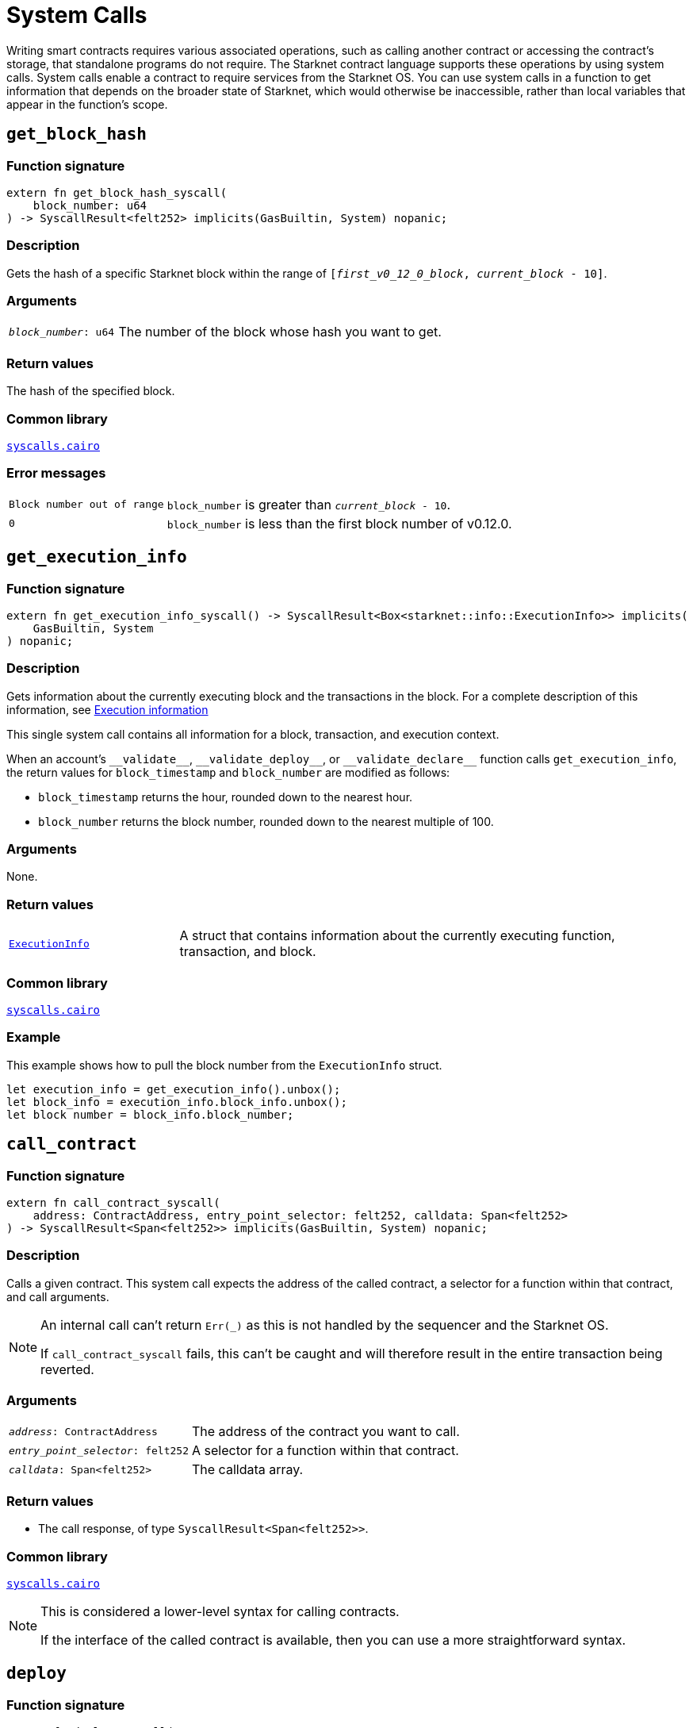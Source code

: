 = System Calls

Writing smart contracts requires various associated operations, such as calling another contract or
accessing the contract's storage, that standalone programs do not require. The Starknet contract language supports these operations by using system calls. System calls enable a contract to require services from the Starknet OS. You can use system calls in a function to get information that depends on the broader state of Starknet, which would otherwise be inaccessible, rather than local variables that appear in the function's scope.

[id="get_block_hash"]
== `get_block_hash`

[discrete]
=== Function signature

[source,cairo,subs="+quotes,+macros"]
----
extern fn get_block_hash_syscall(
    block_number: u64
) -> SyscallResult<felt252> implicits(GasBuiltin, System) nopanic;
----

[discrete]
=== Description

Gets the hash of a specific Starknet block within the range of `[__first_v0_12_0_block__, __current_block__ - 10]`.

[discrete]
=== Arguments

[horizontal,labelwidth="25",role="stripes-odd"]
`_block_number_: u64`:: The number of the block whose hash you want to get.

[discrete]
=== Return values

The hash of the specified block.

[discrete]
=== Common library

link:https://github.com/starkware-libs/cairo/blob/0c882679fdb24a818cad19f2c18decbf6ef66153/corelib/src/starknet/syscalls.cairo#L37[`syscalls.cairo`^]

[discrete]
=== Error messages

[horizontal,labelwidth="25",role="stripes-odd"]
`Block number out of range`:: `block_number` is greater than `__current_block__ - 10`.
`0`:: `block_number` is less than the first block number of v0.12.0.


[id="get_execution_info"]
== `get_execution_info`

[discrete]
=== Function signature

[source,cairo,subs="+quotes,+macros"]
----
extern fn get_execution_info_syscall() -> SyscallResult<Box<starknet::info::ExecutionInfo>> implicits(
    GasBuiltin, System
) nopanic;
----

[discrete]
=== Description

Gets information about the currently executing block and the transactions in the block. For a complete description of this information, see xref:#block_execution_info[]

This single system call contains all information for a block, transaction, and execution context.

When an account's `+__validate__+`, `+__validate_deploy__+`, or `+__validate_declare__+` function calls `get_execution_info`, the return values for `block_timestamp` and `block_number` are modified as follows:

* `block_timestamp` returns the hour, rounded down to the nearest hour.
* `block_number` returns the block number, rounded down to the nearest multiple of 100.

[discrete]
=== Arguments

None.

[discrete]
=== Return values

[horizontal,labelwidth="25",role="stripes-odd"]
link:https://github.com/starkware-libs/cairo/blob/main/corelib/src/starknet/info.cairo#L8[`ExecutionInfo`]:: A struct that contains information about the currently executing function, transaction, and block.

[discrete]
=== Common library

link:https://github.com/starkware-libs/cairo/blob/cca08c898f0eb3e58797674f20994df0ba641983/corelib/src/starknet/syscalls.cairo#L35[`syscalls.cairo`^]

[discrete]
=== Example

This example shows how to pull the block number from the `ExecutionInfo` struct.
[source,cairo]
----
let execution_info = get_execution_info().unbox();
let block_info = execution_info.block_info.unbox();
let block number = block_info.block_number;
----


[id="call_contract"]
== `call_contract`

[discrete]
=== Function signature

[source,cairo,subs="+quotes,+macros"]
----
extern fn call_contract_syscall(
    address: ContractAddress, entry_point_selector: felt252, calldata: Span<felt252>
) -> SyscallResult<Span<felt252>> implicits(GasBuiltin, System) nopanic;
----

[discrete]
=== Description

Calls a given contract. This system call expects the address of the called contract, a selector for a function within that contract, and call arguments.

[NOTE]
====
An internal call can't return `Err(_)` as this is not handled by the sequencer and the Starknet OS.

If `call_contract_syscall` fails, this can't be caught and will therefore result in the entire transaction being reverted.
====

[discrete]
=== Arguments

[horizontal,labelwidth=35]
`_address_: ContractAddress`:: The address of the contract you want to call.
`_entry_point_selector_: felt252`:: A selector for a function within that contract.
`_calldata_: Span<felt252>`:: The calldata array.

[discrete]
=== Return values

* The call response, of type `SyscallResult<Span<felt252>>`.


[discrete]
=== Common library

link:https://github.com/starkware-libs/cairo/blob/cca08c898f0eb3e58797674f20994df0ba641983/corelib/src/starknet/syscalls.cairo#L10[`syscalls.cairo`^]

[NOTE]
====
This is considered a lower-level syntax for calling contracts.

If the interface of the called contract is available, then you can use a more straightforward syntax.
====

[id="deploy"]
== `deploy`

[discrete]
=== Function signature

[source,cairo,subs="+quotes,+macros"]
----
extern fn deploy_syscall(
    class_hash: ClassHash,
    contract_address_salt: felt252,
    calldata: Span<felt252>,
    deploy_from_zero: bool,
) -> SyscallResult<(ContractAddress, Span::<felt252>)> implicits(GasBuiltin, System) nopanic;
----

[discrete]
=== Description

Deploys a new instance of a previously declared class.

[discrete]
=== Arguments

[horizontal,labelwidth=35]
`_class_hash_: ClassHash`:: The class hash of the contract to be deployed.
`_contract_address_salt_: felt252`:: The salt, an arbitrary value provided by the sender, used in the computation of the xref:smart-contracts/contract-address.adoc[contract's address].
`_calldata_: Span<felt252>`:: The constructor's calldata. An array of felts.
`_deploy_from_zero_: bool`:: A flag that determines whether the deployer’s address affects the computation of the contract address. When not set, or when set to `FALSE`, the caller address is used as the new contract's deployer address. When set to `TRUE`, 0 is used.

[discrete]
=== Return values

* A tuple wrapped with `SyscallResult` where:
** The first element is the address of the deployed contract, of type `ContractAddress`.
** The second element is the response array from the contract's constructor, of type `Span::<felt252>`.

[discrete]
=== Common library

link:https://github.com/starkware-libs/cairo/blob/main/corelib/src/starknet/syscalls.cairo#L20[`syscalls.cairo`^]


[id="emit_event"]
== `emit_event`

[discrete]
=== Function signature

[source,cairo,subs="+quotes,+macros"]
----
extern fn emit_event_syscall(
    keys: Span<felt252>, data: Span<felt252>
) -> SyscallResult<()> implicits(GasBuiltin, System) nopanic;
----

[discrete]
=== Description

Emits an event with a given set of keys and data.

For more information, and for a higher-level syntax for emitting events, see xref:architecture-and-concepts:smart-contracts/starknet-events.adoc[Starknet events].

[discrete]
=== Arguments

[horizontal,labelwidth=35]
`_keys_: Span<felt252>`:: The event's keys. These are analogous to Ethereum's event topics, you can use the link:https://github.com/starkware-libs/starknet-specs/blob/c270b8170684bb09741672a7a4ae5003670c3f43/api/starknet_api_openrpc.json#L569RPC[starknet_getEvents] method to filter by these keys.
`_data_: Span<felt252>`:: The event's data.

[discrete]
=== Return values

None.

[discrete]
=== Common library

link:https://github.com/starkware-libs/cairo/blob/cca08c898f0eb3e58797674f20994df0ba641983/corelib/src/starknet/syscalls.cairo#L30[`syscalls.cairo`^]

[discrete]
=== Example

The following example emits an event with two keys, the strings `key` and `deposit` and three data elements: `1`, `2`, and `3`.

[source,cairo]
----
let keys = array!['key', 'deposit'];
let values = array![1, 2, 3];
emit_event_syscall(keys, values).unwrap_syscall();
----

[id="library_call"]
== `library_call`

[discrete]
=== Function signature

[source,cairo,subs="+quotes,+macros"]
----
extern fn library_call_syscall(
    class_hash: ClassHash, function_selector: felt252, calldata: Span<felt252>
) -> SyscallResult<Span<felt252>> implicits(GasBuiltin, System) nopanic;
----

[discrete]
=== Description

Calls the requested function in any previously declared class. The class is only used for its logic.

This system call replaces the known delegate call functionality from Ethereum, with the important difference that there is only one contract involved.

[discrete]
=== Arguments

[horizontal,labelwidth=35]
`_class_hash_: ClassHash`:: The hash of the class you want to use.
`_function_selector_: felt252`:: A selector for a function within that class.
`_calldata_: Span<felt252>`:: The calldata.

[discrete]
=== Return values

* The call response, of type `SyscallResult<Span<felt252>>`.

[discrete]
=== Common library

link:https://github.com/starkware-libs/cairo/blob/cca08c898f0eb3e58797674f20994df0ba641983/corelib/src/starknet/syscalls.cairo#L43[`syscalls.cairo`^]

[id="send_message_to_L1"]
== `send_message_to_L1`

[discrete]
=== Function signature

[source,cairo,subs="+quotes,+macros"]
----
extern fn send_message_to_l1_syscall(
    to_address: felt252, payload: Span<felt252>
) -> SyscallResult<()> implicits(GasBuiltin, System) nopanic;
----

[discrete]
=== Description

Sends a message to L1.

This system call includes the message parameters as part of the proof's output and exposes these parameters to the Starknet Core Contract on L1 once the state update, including the transaction, is received.

For more information, see Starknet's xref:network-architecture/messaging-mechanism.adoc[messaging mechanism].

[discrete]
=== Arguments

[horizontal,labelwidth=35]
`_to_address_: felt252`:: The recipient's L1 address.
`_payload_: Span<felt252>`:: The array containing the message payload

[discrete]
=== Return values

None.

[discrete]
=== Common library

link:https://github.com/starkware-libs/cairo/blob/cca08c898f0eb3e58797674f20994df0ba641983/corelib/src/starknet/syscalls.cairo#L51[`syscalls.cairo`^]

[discrete]
=== Example

The following example sends a message whose content is `(1,2)` to the L1 contract whose address is `3423542542364363`.

[source,cairo,subs="+quotes,+macros"]
----
let payload = ArrayTrait::new();
payload.append(1);
payload.append(2);
send_message_to_l1_syscall(payload).unwrap_syscall();
----

[id="replace_class"]
== `replace_class`

[discrete]
=== Function signature

[source,cairo,subs="+quotes,+macros"]
----
extern fn replace_class_syscall(
    class_hash: ClassHash
) -> SyscallResult<()> implicits(GasBuiltin, System) nopanic;
----

[discrete]
=== Description
Once `replace_class` is called, the class of the calling contract (i.e. the contract whose address is returned by `get_contract_address` at the time the syscall is called) will be replaced
by the class whose hash is given by the class_hash argument.

[NOTE]
====
After calling `replace_class`, the code currently executing from the old class will finish running.


The new class will be used from the next transaction onwards or if the contract is called via
the `call_contract` syscall in the same transaction (after the replacement).
====

[discrete]
=== Arguments

[horizontal,labelwidth=35]
`class_hash_: ClassHash`:: The hash of the class you want to use as a replacement.

[discrete]
=== Return values

None.

[discrete]
=== Common library
link:https://github.com/starkware-libs/cairo/blob/cca08c898f0eb3e58797674f20994df0ba641983/corelib/src/starknet/syscalls.cairo#L77[`syscalls.cairo`^]

[id="storage_read"]
== `storage_read`

[discrete]
=== Function signature

[source,cairo,subs="+quotes,+macros"]
----
extern fn storage_read_syscall(
    address_domain: u32, address: StorageAddress
) -> SyscallResult<felt252> implicits(GasBuiltin, System) nopanic;
----

[discrete]
=== Description

Gets the value of a key in the storage of the calling contract.

This system call provides direct access to any possible key in storage, in contrast with `var.read()`, which enables you to read storage variables that are defined explicitly in the contract.

For information on accessing storage by using the storage variables, see xref:./contract-storage.adoc#storage_variables[storage variables].

[discrete]
=== Arguments

[horizontal,labelwidth=35]
`_address_domain_: u32`:: The domain of the key, used to separate between different data availability modes. This separation is used in Starknet to offer different data availability modes. Currently, only the onchain mode (where all updates go to L1), indicated by domain `0`, is supported. Other address domains which will be introduced in the future will behave differently in terms of publication (in particular, they will not be posted on L1, creating a tradeoff between cost and security).
`_address_: StorageAddress`:: The requested storage address.

[discrete]
=== Return values

* The value of the key, of type `SyscallResult<felt252>`.

[discrete]
=== Common library

link:https://github.com/starkware-libs/cairo/blob/cca08c898f0eb3e58797674f20994df0ba641983/corelib/src/starknet/syscalls.cairo#L60[`syscalls.cairo`^]

[discrete]
=== Example

[source,cairo,subs="+quotes,+macros"]
----
use starknet::storage_access::storage_base_address_from_felt252;

...

let storage_address = storage_base_address_from_felt252(3534535754756246375475423547453)
storage_read_syscall(0, storage_address).unwrap_syscall()
----

[id="storage_write"]
== `storage_write`

[discrete]
=== Function signature

[source,cairo,subs="+quotes,+macros"]
----
extern fn storage_write_syscall(
    address_domain: u32, address: StorageAddress, value: felt252
) -> SyscallResult<()> implicits(GasBuiltin, System) nopanic;
----

[discrete]
=== Description

Sets the value of a key in the storage of the calling contract.

This system call provides direct access to any possible key in storage, in contrast with `var.write()`, which enables you to write to storage variables that are defined explicitly in the contract.

For information on accessing storage by using the storage variables, see xref:./contract-storage.adoc#storage_variables[storage variables].

[discrete]
=== Arguments

[horizontal,labelwidth=35]
`_address_domain_: u32`:: The domain of the key, used to separate between different data availability modes. This separation is used in Starknet to offer different data availability modes. Currently, only the onchain mode (where all updates go to L1), indicated by domain `0`, is supported. Other address domains which will be introduced in the future will behave differently in terms of publication (in particular, they will not be posted on L1, creating a tradeoff between cost and security).
`_address_: StorageAddress`:: The requested storage address.
`_value_: felt252`:: The value to write to the key.

[discrete]
=== Return values

None.

.Common library

link:https://github.com/starkware-libs/cairo/blob/cca08c898f0eb3e58797674f20994df0ba641983/corelib/src/starknet/syscalls.cairo#L70[`syscalls.cairo`^]

[id="keccak"]
== `keccak`

[discrete]
=== Function signature

[source,cairo,subs="+quotes,+macros"]
----
extern fn keccak_syscall(
    data: Span<felt252>
) -> SyscallResult<u256> implicits(GasBuiltin, System) nopanic;
----

[discrete]
=== Description

Computes the link:https://docs.starknet.io/architecture-and-concepts/cryptography/hash-functions/#starknet_keccak[Keccak-256 hash] of the input data.

This system call is particularly useful when interacting with Ethereum contracts or implementing Ethereum-compatible functionality, as Keccak-256 is widely used in the Ethereum ecosystem.

Note that instead of using this syscall directly, it is recommended to use the functions provided in link:https://github.com/starkware-libs/cairo/blob/67c6eff9c276d11bd1cc903d7a3981d8d0eb2fa2/corelib/src/keccak.cairo[`keccak.cairo`] which provide a more convenient interface and handle the syscall under the hood.

[discrete]
=== Arguments

[horizontal,labelwidth=35]
`_data_: Span<felt252>`:: The input data to be hashed, represented as an array of field elements.

[discrete]
=== Return values

* The Keccak-256 hash of the input data as a `u256` value.

[discrete]
=== Common library

link:https://github.com/starkware-libs/cairo/blob/67c6eff9c276d11bd1cc903d7a3981d8d0eb2fa2/corelib/src/starknet/syscalls.cairo#L107[`syscalls.cairo`^]

[discrete]
=== Example

The following example demonstrates how to compute a Keccak-256 hash using the recommended functions from `keccak.cairo`:

[source,cairo]
----
use array::ArrayTrait;
use keccak::keccak_u256s_le_inputs;

// Create input data
let mut data = ArrayTrait::new();
data.append(1_u256);
data.append(2_u256);

// Compute Keccak hash using the recommended function
let hash = keccak_u256s_le_inputs(data.span());
----

[id="block_execution_info"]
== Execution information

For the most up-to-date information, see the link:https://github.com/starkware-libs/cairo/blob/main/corelib/src/starknet/info.cairo[`info.cairo`] contract.

The struct `ExecutionInfo` contains the following information about the currently executing block and the transactions in the block.

=== The `ExecutionInfo` struct

[horizontal,labelwidth="25",role="stripes-odd"]
`block_info: Box<BlockInfo>`:: Contains information about a block. For details, see xref:#block_info[]
`tx_info: Box<TxInfo>`:: Contains information about a transaction. For details, see xref:#tx_info[]
`caller_address`: ContractAddress:: The address of the contract that invokes the `get_execution_info` syscall.
`contract_address`: ContractAddress:: The address of the contract in which the `get_execution_info` syscall appears.
`entry_point_selector`: felt252:: The function that includes the `get_execution_info` syscall.


[#block_info]
=== The `BlockInfo` struct

[horizontal,labelwidth="25",role="stripes-odd"]
`_block_number_: u64`:: The number of the block that is currently being executed. When called from an account contract's +`__validate__`+, +`__validate_deploy__`+, or +`__validate_declare__`+ function, this value is rounded down to the nearest multiple of 100.
`_block_timestamp_: u64`:: The timestamp showing the creation time of the block, in seconds since the Unix epoch, based on UTC time, rounded down to the nearest second. When called from an account contract's +`__validate__`+, +`__validate_deploy__`+, or +`__validate_declare__`+ function, this value is rounded down to the nearest hour.
`_sequencer_address_: ContractAddress`:: The address of the Starknet sequencer contract.

[#tx_info]
=== The `TxInfo` struct

[horizontal,labelwidth="25",role="stripes-odd"]
`_version_: felt252`:: The version of the transaction. It is fixed (currently, 3) in the OS, and should be signed by the account contract. This field allows invalidating old transactions, whenever the meaning of the other transaction fields is changed (in the OS).
`_account_contract_address_: ContractAddress`:: The account contract from which this transaction originates.
`_max_fee_: u128`:: The max_fee field of the transaction.
`_signature_: Span<felt252>`:: The signature of the transaction.
`_transaction_hash_: felt252`:: The hash of the transaction.
`_chain_id_: felt252`:: The identifier of the chain.
This field can be used to prevent replay of testnet transactions on mainnet.
`_nonce_: felt252`:: The transaction's nonce.
`_resource_bounds_: Span<ResourceBounds>`:: A span of `ResourceBounds` structs. For details, see xref:#resource_bounds[].
`_tip_: u128`:: The tip.
`_paymaster_data_: Span<felt252>`:: If specified, the paymaster should pay for the execution of the tx.
The data includes the address of the paymaster sponsoring the transaction, followed by
extra data to send to the paymaster.
`_nonce_data_availability_mode_: u32`:: The data availability mode for the nonce.
`_fee_data_availability_mode_: u32`:: The data availability mode for the account balance from which fee will be taken.
`_account_deployment_data_: Span<felt252>`:: If nonempty, will contain the required data for deploying and initializing an account
contract: its class hash, address salt and constructor calldata.

[#resource_bounds]
=== The `ResourceBounds` struct

[horizontal,labelwidth="25",role="stripes-odd"]
`_resource_: felt252`:: The name of the resource.
`_max_amount_: u64`:: The maximum amount of the resource allowed for usage during the execution.
`_max_price_per_unit_: u128`:: The maximum price the user is willing to pay for the resource unit.


